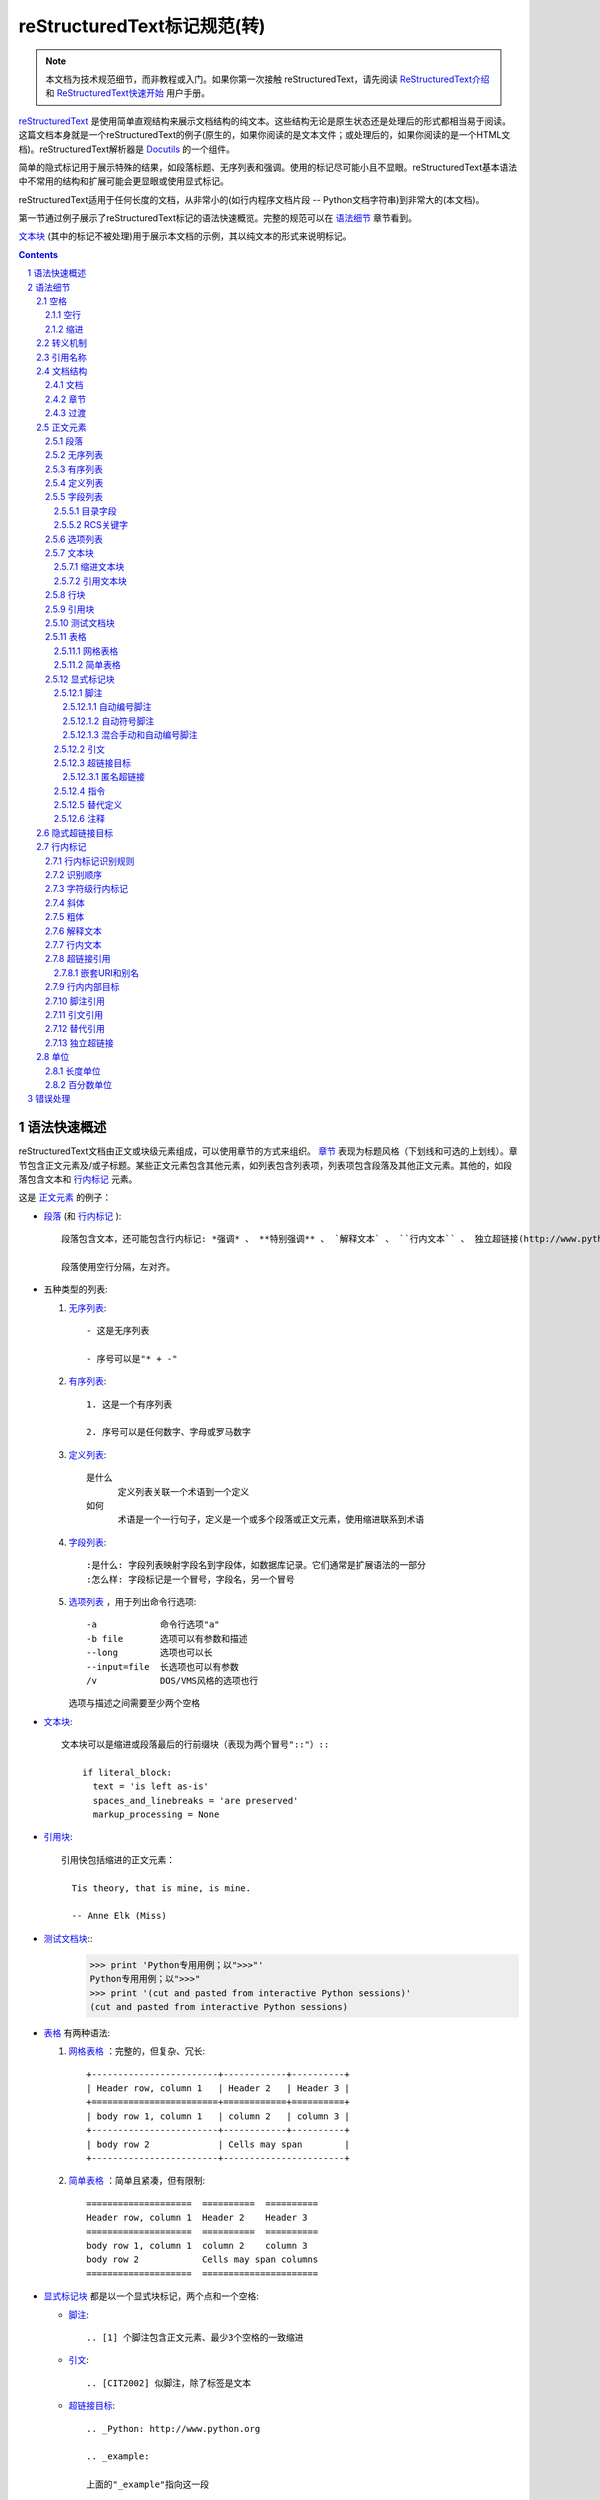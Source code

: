 .. -*- coding: utf-8 -*-

=======================================
reStructuredText标记规范(转)
=======================================


.. Note::

   本文档为技术规范细节，而非教程或入门。如果你第一次接触  reStructuredText，请先阅读 `ReStructuredText介绍 <../../user/rst/quickstart.html>`_ 和 `ReStructuredText快速开始 <../../user/rst/quickref.html>`_ 用户手册。

reStructuredText_ 是使用简单直观结构来展示文档结构的纯文本。这些结构无论是原生状态还是处理后的形式都相当易于阅读。这篇文档本身就是一个reStructuredText的例子(原生的，如果你阅读的是文本文件；或处理后的，如果你阅读的是一个HTML文档)。reStructuredText解析器是 Docutils_ 的一个组件。

简单的隐式标记用于展示特殊的结果，如段落标题、无序列表和强调。使用的标记尽可能小且不显眼。reStructuredText基本语法中不常用的结构和扩展可能会更显眼或使用显式标记。

reStructuredText适用于任何长度的文档，从非常小的(如行内程序文档片段 -- Python文档字符串)到非常大的(本文档)。

第一节通过例子展示了reStructuredText标记的语法快速概览。完整的规范可以在 `语法细节`_ 章节看到。

`文本块`_ (其中的标记不被处理)用于展示本文档的示例，其以纯文本的形式来说明标记。


.. contents::

.. section-numbering::

.. _rst-quick-syntax-overview:

-----------------------
 语法快速概述
-----------------------

reStructuredText文档由正文或块级元素组成，可以使用章节的方式来组织。 章节_ 表现为标题风格（下划线和可选的上划线）。章节包含正文元素及/或子标题。某些正文元素包含其他元素，如列表包含列表项，列表项包含段落及其他正文元素。其他的，如段落包含文本和 行内标记_ 元素。

这是 正文元素_ 的例子：

- 段落_ (和 行内标记_ )::

      段落包含文本，还可能包含行内标记: *强调* 、 **特别强调** 、 `解释文本` 、 ``行内文本`` 、 独立超链接(http://www.python.org)、扩展超链接(Python_)、内部交叉引用(example_)、脚注引用([1]_)、引文引用([CIT2002]_)、替代引用(|example|)和 _`行内内部目标`.

      段落使用空行分隔，左对齐。

- 五种类型的列表:

  1. 无序列表_::

         - 这是无序列表

         - 序号可以是"* + -"

  2. 有序列表_::

         1. 这是一个有序列表

         2. 序号可以是任何数字、字母或罗马数字


  3. 定义列表_::

         是什么
               定义列表关联一个术语到一个定义
         如何
               术语是一个一行句子，定义是一个或多个段落或正文元素，使用缩进联系到术语

  4. 字段列表_::

         :是什么: 字段列表映射字段名到字段体，如数据库记录。它们通常是扩展语法的一部分
         :怎么样: 字段标记是一个冒号，字段名，另一个冒号

  5. 选项列表_ ，用于列出命令行选项::

         -a            命令行选项"a"
         -b file       选项可以有参数和描述
         --long        选项也可以长
         --input=file  长选项也可以有参数
         /v            DOS/VMS风格的选项也行

     选项与描述之间需要至少两个空格

- 文本块_::

    文本块可以是缩进或段落最后的行前缀块（表现为两个冒号"::"）::

        if literal_block:
          text = 'is left as-is'
          spaces_and_linebreaks = 'are preserved'
          markup_processing = None

- 引用块_::

    引用快包括缩进的正文元素：

      Tis theory, that is mine, is mine.

      -- Anne Elk (Miss)

- 测试文档块_::
    >>> print 'Python专用用例；以">>>"'
    Python专用用例；以">>>"
    >>> print '(cut and pasted from interactive Python sessions)'
    (cut and pasted from interactive Python sessions)

- 表格_ 有两种语法:

  1. 网格表格_ ：完整的，但复杂、冗长::

         +------------------------+------------+----------+
         | Header row, column 1   | Header 2   | Header 3 |
         +========================+============+==========+
         | body row 1, column 1   | column 2   | column 3 |
         +------------------------+------------+----------+
         | body row 2             | Cells may span        |
         +------------------------+-----------------------+

  2. 简单表格_ ：简单且紧凑，但有限制::

         ====================  ==========  ==========
         Header row, column 1  Header 2    Header 3
         ====================  ==========  ==========
         body row 1, column 1  column 2    column 3
         body row 2            Cells may span columns
         ====================  ======================

- 显式标记块_ 都是以一个显式块标记，两个点和一个空格:

  - 脚注_::

        .. [1] 个脚注包含正文元素、最少3个空格的一致缩进

  - 引文_::

        .. [CIT2002] 似脚注，除了标签是文本

  - 超链接目标_::

        .. _Python: http://www.python.org

        .. _example:

        上面的"_example"指向这一段

  - 指令_::

        .. image:: mylogo.png

  - 替代定义_::

        .. |symbol here| image:: symbol.png

  - 注释_::

        .. 注释以两个点和一个空格开始。可以接除了脚注/引文、超谅解、指令或替代定义之外的任何东西。

.. _rst-syntax-details:

----------------
 语法细节
----------------

下面的描述列出了"文档树元素"(文档树元素名称、XML DTD通用标识符)所对应的语法结构。想查看元素层次结构的细节，请阅读 `Docutils文档树 <The
Docutils Document Tree_>`_ 和 `Docutils通用DTD <Docutils Generic DTD_>`_ XML文档类型定义。

.. _rst-whitespace:

空格
==========

议使用空格进行 缩进_ ，但tab也可以使用。tab会转换为空格。tab会停在每个第八列。

其他空白字符（form feeds [chr(12)] and vertical tabs [chr(11)]）会在处理前转为单个空格。

.. _rst-blank-lines:

空行
-----------

空行用于分隔段落和其他元素。除了在文本块（所有的空格被保留）中之外，多个连续的空行相当于一个空行。当标记使元素分离不明确时，空行会被忽略。文档的第一行会被当做其之前有一个空行，文档的最后一行会被当做其之后有一个空行。

.. _indentation:

缩进
-----------

缩进是用来表示引用块、定义（在定义列表项中）和本地嵌套内容的唯一重要标示:

- 列表项内容（列表项多行内容和一个列表项中多个正文元素包括嵌套列表）
- 文本块的内容
- 显式标记块的内容

任何文本的缩进少于当前级别，会结束当前级别的缩进

因为所有的缩进都是重要的标志，因此缩进的级别应当一致。例如，缩进是引用块的唯一标记：

这是一个顶级段落。

  该段落属于一级引用块。

  一级引用块的第二段。

一个引用块内的多级缩进会导致复杂的结构：

这是一个顶级段落。

  该段落属于一级引用块。

    该段落属于二级引用块

另一个顶级段落

    这一段属于二级引用块。

  这一段属于一级引用块。上面的二级引用块在这个一级引用块里面。

当一个段落或其他结构有不止一行文本，行应该左对齐::

    这是一个段落。段落各行
    左对齐。

        这个段落有问题。行
    没有左对齐。除了潜在的误解，还会
      由解析器生成警告和/或错误信息。

几种结构以同一个标记开始，结构体必须以缩进与标记联系。对于使用简单标记的结构(无序列表_ 、有序列表_ 、脚注_ 、引文_ 、超链接目标_ 、指令_ 和 注释_ )，正文的缩进级别由文本第一行的位置决定，与标记在同一位置。举例，无序列表体必须必子弹字符缩进至少2列::

    - 这是无序列表项目的段落的第一行。
      所有行必须与这一行对齐。 [1]_

          这个缩进段落解释为一个引用块

    因为其没有充分缩进，
    这个段落不属于列表项。

    .. [1] 这里是脚注。第二行与
       注标签对齐。".."标记
       用于决定缩进。

对于使用复杂标记( 字段列表_ 、 选项列表_ )的结构，标记可能包含任意文本，标记后的第一行的缩进决定了正文的左边。举例，字段列表可能有非常长的标记（包含字段名）::

    :Hello: 这个字段有一个很短的名字，因此
            对齐到第一行就行了。

    :Number-of-African-swallows-required-to-carry-a-coconut: 这个
        很难将字段体对齐到第一行左边。甚至可能与标记不在同一行开
        始字段体。

.. _rst-escaping-mechanism:

转义机制
==================

7位ASCII普遍适用，是有限的。不管用什么字符作标记，它们都会在文本中具有多重意义。因此，标记字符在文本中有时会出现，而不被认为是标记。任何严谨的标记系统都需要一个转义机制来重写标记字符的默认含义。我们使用与其他常用领域相同的转义字符，反斜杠。

反斜杠可以将任何非空白字符转义为字符。转义的字符表示字符本身，并阻止其在标记中扮演任何角色。反斜杠会在输出时去除。反斜杠文本用两个反斜杠表示(第一个反斜杠转义第二个，阻止其变被解释为转义角色)。

反斜杠转义空白字符会被从本文档中删除。在字符级 行内标记_ 中是允许的。

在两种上下文中反斜杠没有特殊含义：文本块和行内文本。在这些上下文中，单个的反斜杠表示反斜杠文本，无须重复。

注意：reSturcturedText规范和解析器不处理文本输入的表示或提取的问题（文本以如何和以何种形式到达解析器）。反斜杠与其他字符可能在特定的上下文中作为转义字符，其必须被合适的处理。例如，Python在字符串中使用反斜杠来转义特定字符，而不是其他的。在Python文档字符串中出现反斜杠最简单的处理方法就是使用原生文档字符串::

    r"""This is a raw docstring.  Backslashes (\) are not touched."""

.. _rst-reference-names:

引用名称
===============

简单引用名称是由字母和内部连字符、下划线、点、冒号和加号组成的单个单词，不能有空白或其他字符。脚注标签（脚注_ 和 脚注引用_ ）、引文标签（引文_ 和 引文引用_ ）、解释文本_ 角色以及某些 超链接引用_ 使用简单引用名称语法。

引用名称使用标点符号或短语（2个或更多空格分隔的单词），被称为“短语引用”。短语引用由在反引号封闭的短语表示，并将反引号文本作为引用名称::

    想要学习 `我最喜欢的编程语言`_ ?

    .. _我最喜欢的编程语言: http://www.python.org

简单引用名称也可以可选的使用反引号。

引用名称是空白中立的且不区分大小写。在内部解析引用名称时：

- 空白会被归一(一个或多个空格、横向或纵向的tabs、新行、换行会被解释为一个空格)

- 大小写会被归一（所有字母被转为小写）

举例，如下 超链接引用_ 是等价的::

    - `A HYPERLINK`_
    - `a    hyperlink`_
    - `A
      Hyperlink`_

`超链接 <超链接目标_>`_ 、脚注_ 和 引文_ 对于引用名称共享相同的命名空间。引文的标签（简单引用名称）和手动编号脚注（数字）会进入相同的数据库作为其他超链接名称。这意味着一个可以被脚注引用(``[1]_``)指向的脚注（定义为".. [1]"）也可以被纯超链接引用 (1_)指向。当然，每个类型的引用（超链接、脚注、引文）可能会以不同的方式处理和渲染。应该注意避免引用名称混淆。

.. _rst-document-structure:

文档结构
==================

.. _rst-document:

文档
--------

文档树元素：文档

解析过的reStructuredText文档的顶级元素是"文档"元素。在初始化解析之后，文档元素是一个文档片段的简单容器，包含 正文元素_ 、 过渡_ 和 章节_ ，但不包括文档标题或其他目录元素。调用解析器的代码可以选择运行一个或多个可选的post-parse transforms_ ，将文档片段重新组织为一个带有标题和其他可能的元数据的完整文档（作者、日期等等。详见 目录字段_ ）。

具体来说，没有办法在reStructuredText中显式的表示文档的标题和子标题。作为替代，一个长的顶级章节标题(见下面的 章节_ )可以作为文档标题。类似的，紧跟在"文档标题"之后的长的二级章节标题，可以作为文档的子标题。其他所有章节会提升一到两级。详见：`文档标题转换 <DocTitle transform_>`_ 。

.. _rst-sections:

章节
--------

文档树元素：章节、标题

章节通过其标题识别，在标题文本下使用下划线进行标记或下划线和匹配的上划线。下划线/上划线是单个重复的标点字符，从左边第一列开始最少到与文档标题右边对齐。具体来说，一个下划线/上划线字符可以是任何非字母打印7位ASCII字符 [#]_ 。当使用上划线时，上划线的长度与使用的字符必须与下划线相同。可以有任意数字级别的章节标题，但某些输出格式可能有限制（HTML只有6级标题）。

.. [#] 下面是有效的章节标题装饰字符::

       ! " # $ % & ' ( ) * + , - . / : ; < = > ? @ [ \ ] ^ _ ` { | } ~

   有一些字符比其他字符更适用，建议使用它们::

       = - ` : . ' " ~ ^ _ * + #

相比强加一个固定数字和顺序的章节标题装饰风格，其执行的顺序是碰到每个标题的先后顺序。碰到的第一种类型是最外层标题（如HTML H1），第二种类型则成为子标题，第三种将成为子子标题，以此类推。

下面是章节标题样式的例子::

    ========
    章节标题
    ========

    --------
    章节标题
    --------

    章节标题
    ========

    章节标题
    --------

    章节标题
    ````````

    章节标题
    ''''''''

    章节标题
    ........

    章节标题
    ~~~~~~~~

    章节标题
    ********

    章节标题
    ++++++++

    章节标题
    ^^^^^^^^

当一个标题同时有上下划线，标题文本可以插入，类似上述前两个例子。这只是为了美观而非必要的。只有下划线的标题文本 *不* 可以插入。

标题后的空行是可选的。到下一个标题的所有文本块或更高级别会包含在章节中（或子章节，等等）。

所有章节标题样式不需要使用，也不需要使用任何特定的段落标题样式。然而，一个文档使用的章节标题必须是一致的：一旦建立了标题样式的层次结构，章节必须使用该层次结构。

每个章节标题会自动生成指向章节的超链接。超链接的文本（即引用名称）与章节标题一致。详见 隐式超链接目标_ 。

章节可以包含 正文元素_ 、 过渡_ 和嵌套的章节。

.. _rst-transitions:

过渡
-----------

文档元素：过渡

    取代小标题，段落之间的额外空间或类型装饰符可用来标记文本分隔或主
    题或重点的改变。

    (The Chicago Manual of Style, 14th edition, section 1.80)

过渡常见于小说，作为一个跨越一行或多行的间隙，有或没有类似于一行星号的类型装饰符。过渡分隔其他正文元素。过渡不应开始或结束一个章节或文档，两个过渡也不应该直接相邻。

过渡标记的语法是一排至少4个重复的标点符号。该语法与章节标题下划线一样。过渡标记前后需要空行::

    段落

    ----------

    段落

不像章节标题下划线，章节标题不需要体系结构。建议使用同一种风格。

处理系统可以以任何其希望的方式在输出中渲染过渡。如，HTML中的<hr>输出是一种明显的选择。

.. _rst-body-elements:

正文元素
=============

.. _rst-paragraphs:

段落
----------

文档树元素：段落

段落包含没有任何标记指向其他正文元素的左对齐文本块。使用空行分隔段落及其他正文元素。段落可以包含 行内标记_ 。

语法图::

    +------------------------------+
    | 段落                         |
    |                              |
    +------------------------------+

    +------------------------------+
    | 段落                         |
    |                              |
    +------------------------------+

.. _rst-bullet-lists:

无序列表
------------

文档树元素：无序列表、列表项

以一个 "*", "+", "-"开头，后面根一个空格的文本块是一个无序列表项。列表项正文必须与bullet缩进左对齐。文本紧接在bullet分隔符之后。例如::

    - 这是第一个无序列表项。上面的空行是必须的。两个列表项
      之间的空行（如这一段下面的）是可选的。

    - 这是列表第二项的第一个段落

      这是列表第二项的第二个段落。
      这一段上面的空行是必须的。段落的左边与上一个段落对其
      所有的缩进与无序符号对齐。

      - 这是一个子列表。无序符号与上一行的左边对其。
        子列表是一个新的列表，因此要求上下都有空行。

    - 这是主列表的第三项

    这个段落不是列表的一部分。

下面是一些 **错误** 的无序列表格式的例子::

    - 第一行没问题
    列表项与段落之间需要空行(警告)

    - 下面一行看似一个新的子列表，但实际上不是:
      - 这是一个连续的段落而非子列表（因为没有空行）
        这一行缩进也不对。
      - 可能会生成警告。

语法图::

    +------+-----------------------+
    | "- " | list item             |
    +------| (body elements)+      |
           +-----------------------+

.. _rst-enumerated-lists:

有序列表
----------------

文档树元素：有序列表、列表项

有序列表与无序列表类似，但是用序号而非圆点。序号包含有序成员和格式，之后跟着空格。以下有序序列可以识别:

- 任意数字：1 2 3 ... (无上限)
- 大写字母：A B C ... Z
- 小写字母：a b c ... z
- 大写罗马数字：I II III IV ... MMMMCMXCIX(4999)
- 小写罗马数字：i ii iii iv ... mmmmcmxcix(4999)

另外，自动编号符"#"可以用于自动编号列表。自动编号列表可以以显示的编号开始设置序列。完整的自动有序列表使用以1开始的任意数字(自动有序列表为
Docutils 0.3.8新增)

以下格式可以识别：

- 以点为后缀："1." "A." "a."  "I." "i."
- 以括号包围："(1)" "(A)" "(a)" "(I)" "(i)"
- 以右括号为后缀："1)" "A)" "a)" "I)" "i)"

解析一个有序列表时碰到下列情况，会开始一个新列表：

- 碰到与当前列表序号的类型和格式不一致的序号（如，"1."和"a."分属两个列表）

- 序号不在序列内有序（如，"1"、"3"产生连个独立的列表）

建议使用1 ("1", "A", "a", "I", or "i")作为第一个列表项的序号。当然以其他的数字开始也会被识别，但输出格式可能不支持。任何不以传统的1开始的列表都会生成一个一级[info]系统信息。

使用罗马数字的列表必须以"I/i"或一个多字符值如"II"或"XV"开始。任何其他单字符罗马数字（"V", "X", "L", "C", "D", "M"）会被解释为一个字母而非罗马数字。
同样，使用字母开始的列表不能使用"I/i"，因为其会被识别为罗马数字1。

有序列表项的第二行会被验证。这会阻止原始段落被解释为列表项。例如，下面的文本会被解释为原始的段落::

    A. Einstein was a really
    smart dude.

但段落仅包含一行必然含糊不清。这段文本被解析为一个有序列表::

    A. Einstein was a really smart dude.

如果一个单行段落以序号("A.", "1.", "(b)", "I)", 等等)开始，第一个字符需要转义，以便其被解析为一个段落::

    \A. Einstein was a really smart dude.

嵌套的有序列表的例子::

    1. Item 1 initial text.

       a) Item 1a.
       b) Item 1b.

    2. a) Item 2a.
       b) Item 2b.

语法图::

    +-------+----------------------+
    | "1. " | list item            |
    +-------| (body elements)+     |
            +----------------------+

.. _rst-definition-lists:

定义列表
----------------

文档树元素：定义列表、定义列表项、术语、分类器、定义

每个定义列表项包含一个术语、可选的分类器和一个定义i。术语是一个简单的一行单词或句子。可选的分类器与术语在同一行，跟在它后面。每个分类器跟在一个行内":"(空格冒号空格)之后。定义是一个块通，过缩进与术语联系，可以包含多个段落和其他正文元素。术语与定义块之间不允许有空格（这区分了定义列表与 引用块_ ）。定义列表第一行之前和最后一行之后需要空行，中间的列表项是否空行是可选的。例如::

    术语 1
        定义 1.

    术语 2
        定义 2, 段落 1.

        定义 2, 段落 2.

    术语 3 : 分类器
        定义 3.

    术语 4 : 分类器 1 : 分类器 2
        定义 4.

行内标记在术语行被解析，在分类器分隔符(":")被识别之前。分隔符仅在出现在任何行内标记之外时被识别。

定义列表可用于多种用途，包括:

- 作为一个字典或术语表。术语是单词本身，分类细可用于根据用途分类术语（动词、名词等等），定义跟在后面。
- 用于描述程序变量。术语是变量名，分类器用于区分变量类型（字符串、整形等等），定义描述变量在程序中的用法。定义列表的该用途支持分类器语法 Grouch ，一种描述和执行Python对象约束的系统。

语法图::

    +----------------------------+
    | term [ " : " classifier ]* |
    +--+-------------------------+--+
       | definition                 |
       | (body elements)+           |
       +----------------------------+

.. _rst-field-lists:

字段列表
-----------

文档树元素: 字段列表、字段、字段名、字段正文

字段列表作为扩展语法的一部分被使用，如 指令_ 的选项或等待进一步处理的类数据库记录。它们也被用于两列类列表结构类似于数据库记录（标签和数据对）。reStructuredText应用可以在特定上下文中识别字段名和变形字段或字段正文。例如，阅读下面的 `目录字段`_ 或 指令_ 中的 "`图片 <image_>`_"和"`元 <meta>`_" 指令 .

字段列表会映射字段名到字段正文，仿照 RFC822_ 头。一个字段名可以包含任何字符，但字段名中的冒号(":")必须使用反斜杠转义。行内标记被解析为字段名。在进一步处理或传输时，字段名大小写敏感。字段名. 字段名与一个单独的冒号前后缀一起构成字段标记。字段表及之后跟空格和字段正文。字段正文可以包含多个正文元素，缩进到字段标记处。字段名标记之后的第一行决定字段正文的缩进。如::

    :Date: 2001-08-16
    :Version: 1
    :Authors: - Me
              - Myself
              - I
    :Indentation: 因为字段标记可能很长，字段正文的第二行
       及随后的行不必与第一行对齐，但必须缩进到字段名标记
       处，且它们应当互相对齐。
    :Parameter i: integer

一个多单词字段名中的单个词的解释是应用程序。该应用程序可以为该字段名指定一个语法。例如，第二个单词及其后面的单词可以被视为“参数”，引用短语可以被视为一个单一的参数，并可能会增加直接支持“键=值”的语法。

除了潜在的可能导致误解的标准 RFC822_ 标题不能用于这种构造是因为它们模糊不清。以一个单词后面跟一个冒号开始一行是一种通用的书写文本。然而，在定义良好的上下文如当一个字段列表总是在文档的开头（PEPS和电子邮件）时，标准RFC822头可以使用。

语法图(简化)::

    +--------------------+----------------------+
    | ":" field name ":" | field body           |
    +-------+------------+                      |
            | (body elements)+                  |
            +-----------------------------------+

.. _rst-bibliographic-fields:

目录字段
````````````````````

文档树元素: 文档信息、作者、多个作者、组织、 联系方式、版本、状态、日期、版权、字段、主题

当一个字段列表是文档的第一个非注释元素时(只在文档标题之后，如果有)，它可以从字段转换为文档目录数据。这个目录数据对应一本书的封面，如标题页和版权页。

特定的注册过的字段名(见下表)会被识别并转换为对应的文档树元素，大部分会变为"docinfo"元素的子元素。对于这些字段，没有顺序要求，但它们会被重新组织以适应文档的结构。 除非另有说明，每一个目录元素的字段正文只能包含一个段落。字段正文会被 RCS关键字_ 检查和清理。任何不能识别的字段会被作为通用字段保留在docinfo元素中。  

注册过的目录字段名和它们对应的文档树元素如下:

- 字段名 "Author": 作者元素
- "Authors": 作者.
- "Organization": 组织.
- "Contact": 联系方式.
- "Address": 地址.
- "Version": 版本.
- "Status": 状态.
- "Date": 日期.
- "Copyright": 版权.
- "Dedication": 主题.
- "Abstract": 主题.

"Authors"字段可以包含: 一个包含作者列表（冒号或逗号分隔）的段落；或一个无序列表，其每个元素包含一个单独的段落每作者。首先检查";"，因此"Doe, Jane; Doe, John"是可以的。如果单个饼子包含逗号，使用分号结束它: ":Authors: Doe, Jane;"。

"Address"字段用于多行邮件地址。新行和空格会被保留。

"Dedication"和"Abstract"字段可以包含任意正文元素。每种一个。它们会称为紧跟在docinfo元素之后的使用"Dedication"或"Abstract"标题（或语言相等）的主题元素。

这个字段名到元素的映射可以替换为其他语言。详见 `文档信息转换 <DocInfo transform_>`_ 实现文档。

未注册/通用字段可以包含一个或多个段落或任意正文元素。

.. _rst-rcs-keywords:

RCS关键字
````````````

被解析器识别的 目录字段_ 通常会检查并清理 RCS [#]_ 关键字 [#]_ 。RCS关键字会作为"$keyword$"进入源文件，一旦存储为 RCS 或
CVS [#]_ ，它们会扩展为"$keyword: expansion text $"。例如，一个"Status"字段会被转换为一个"status"元素::

    :Status: $keyword: expansion text $

.. [#] 修订控制系统（Revision Control System）。
.. [#] RCS关键字处理可以关闭（未实现）。
.. [#] 并发版本系统（Concurrent Versions System）。CVS使用与RCS相同的关键字。

处理后，"status"元素的文本会变为简单的"扩展文本"。美元分隔符和开头的RCS关键字名会被去除。

RCS关键字仅处理目录上下文（文档标题，如果有，之后的文档中第一个非注释结构）中的字段列表。

.. _rst-option-lists:

选项列表
------------

文档树元素: 选项列表、选项列表项、选项组、选项、选项字符串、选项参数、描述

选项列表是一个包含命令行参数和描述的两列列表，用于记录程序的选项。例如::

    -a         输出全部
    -b         都输出(该描述有点
               长)
    -c arg     只输出参数
    --long     整天输出

    -p         这个选项的描述有两段
               这是第一段

               这是第二段。选项间的空行可能被
               忽略（像上面一样）或左对齐（像这里一样）

    --very-long-option  一个VMS风格的选项。注意调整
                        必须的两个空格

    --an-even-longer-option
               表述也可以从另一行开始

    -2, --two  这个选项有两个变量

    -f FILE, --file=FILE  这两个选项是同义词；
                          都有参数。

    /V         一个VMS/DOS风格的选项

reStructuredText能够识别几种类型的选项:

- POSIX短选项，由连字符和选项字符组成
- POSIX长选项，由两个连字符和一个选项单词组成；某些系统
  使用一个连字符。
- 老式GNU风格"plus"选项，由一个plus和选项字符组成("plus"
  选项已经被废弃了，不鼓励使用它们)。
- DOS/VMS选项，由一个斜杠和一个选项字符或单词组成。

请注意：DOS或Windows软件可能使用POSIX风格和DOS/VMS风格的选项。
这些和其他变体有时可能会混合使用。选择上面的名字只是为了方便。

POSIX长/短选项的语法基于Python的 getopt.py_ 模块所提供的语法，
其实现一个类似于 `GNU libc getopt_long()`_ 函数但有某些约束的
选项解析器。有许多不同的选项系统，reStructuredText并非全部都
支持。

尽管POSIX长选项和DOS/VMS选项单词可能允许在使用命令行时被操作
系统或应用程序截取，但reStructuredText并不展示或支持这种方式。
应提供完整的选项单词。

选项可以跟在一个参数占位符之后，其角色和语法应该被解释为描述
文本。使用空格或等号作为选项与选项参数占位符之间的分隔符；短
选项(只有"-"或"+"前缀)可能会省略分隔符。选项参数有两种形式:

- 字母(``[a-zA-Z]``)开头，其后紧跟字母、数字、下划线和连字符
  (``[a-zA-Z0-9_-]``)。
- 以尖括号(``<``)开始，以反尖括号(``>``)结束；中间可以是除此
  之外的任何字符。

多选项"同义词"可以列出并共享同一个描述。以逗号空格分隔。

选项和描述之间至少需要两个空格描述可以包含多个正文元素。选项
标记分隔符后的第一行缩进为描述。与其他类型的列表类似，第一个
列表项之后和最后一个列表项之后需要一个空行，中间的空行可选。

语法图(简化)::

    +----------------------------+-------------+
    | option [" " argument] "  " | description |
    +-------+--------------------+             |
            | (body elements)+                 |
            +----------------------------------+

.. _rst-literal-blocks:

文本块
--------------

文档树元素: 文本块

一个包含两个冒号("::")的段落表示接下来的文本由文本块组成。文本块
必须缩进或引用（看下面）。文本块内的任何标记都不会被处理。它会被
留下，通常适用等快字体渲染::

    这是一个典型的段落，后面跟着一个缩进的文本块。

    ::

        for a in [5,4,3,2,1]:   # this is program code, shown as-is
            print a
        print "it's..."
        # a literal block continues until the indentation ends

    这段文本恢复了缩进，其在文本块之外，因此会被当做普通的段落。

只包含"::"的段落会在输出时完全移除；不会保留空段落。

为了方便，段落结尾处的"::"可以被识别。
如果后面紧跟空格，输出时两个冒号都会被移除。当文本之后紧跟"::"，
其中 *一个* 冒号违背保留(如，"::"会变为":")。

换句话说，这些全部是等价的(请注意段落之后的冒号):

1. 扩展形式::

      段落:

      ::

          文本块

2. 部分最小化形式::

      段落: ::

          文本块

3. 完全最小化形式::

      段落::

          文本块

所有的空白(包括折行，但不包括对于缩进文本块最低限度的缩进)会被保留。
前后各需要一个空行，但这些空行不被认为是文本块的一部分。

.. _rst-indented-literal-blocks:

缩进文本块
``````````

缩进文本块通过缩进关联到包围的文本(每行以空白开头)。缩进文本块的每
一行的最低限度的缩进会被移除。该文本块不需要是连续的，缩进文本的章
节之间允许空行。该文本块以缩进的结束而结束。

语法图::

    +------------------------------+
    | paragraph                    |
    | (ends with "::")             |
    +------------------------------+
       +---------------------------+
       | indented literal block    |
       +---------------------------+

.. _rst-quoted-literal-blocks:

引用文本块
`````````````````````

引用文本块是非缩进的连续文本块，其每一行以相同的非字母可打印7位ASCII
字符 [#]_ 开始。引用文本快由空行结束。引用文本快会在处理过的文档中保
存。

.. [#] 以下是所有有效缩进字符::

       ! " # $ % & ' ( ) * + , - . / : ; < = > ? @ [ \ ] ^ _ ` { | } ~

   注意：这与有效的 章节_ 标题装饰相同。

语法图::

    +------------------------------+
    | paragraph                    |
    | (ends with "::")             |
    +------------------------------+
    +------------------------------+
    | ">" per-line-quoted          |
    | ">" contiguous literal block |
    +------------------------------+

.. _rst-line-blocks:

行块
-----------

文档树元素: 行块、行(Docutils 0.3.5新增)

行块对于地址块很有用。诗(诗歌、歌词)和无装饰列表等行结构有重要
意义。行块是一组由竖线("|")前缀开头的行。每个竖线前缀表示一个新
行，因此折行会被保留。初始缩进对于嵌套结构也很重要。支持行内标
记。连续行辈包装为一个长的行，他们以一个空格代替竖线开始，左边
必须对其，但不需要与上面的文字的左边对其。行块以空行结束。

这个例子展示了连续行::

    | Lend us a couple of bob till Thursday.
    | I'm absolutely skint.
    | But I'm expecting a postal order and I can pay you back
      as soon as it comes.
    | Love, Ewan.

这个例子展示了嵌套的行块，通过初始缩进表示新行::

    Take it away, Eric the Orchestra Leader!

        | A one, two, a one two three four
        |
        | Half a bee, philosophically,
        |     must, *ipso facto*, half not be.
        | But half the bee has got to be,
        |     *vis a vis* its entity.  D'you see?
        |
        | But can a bee be said to be
        |     or not to be an entire bee,
        |         when half the bee is not a bee,
        |             due to some ancient injury?
        |
        | Singing...

语法图::

    +------+-----------------------+
    | "| " | line                  |
    +------| continuation line     |
           +-----------------------+

.. _rst-block-quotes:

引用块
------------

文档树元素: 引用块、属性

一个以缩进与前面的文本关联的文本块，前面没有标记表示其为文被快或其他内容的，是引用块。里面的所有标记会被连续处理（对于正文元素和行内标记)::

    这是一个原始段落，介绍引用快。

        "It is my business to know things.  That is my trade."

        -- Sherlock Holmes

引用块可能以一个属性结束: 以"--"或"---"开始的文本块。如果属性包含多行，第二行及随后的行必须对其。

如果以属性结束，可能连续出现多个引用快。

    非缩进段落

        引用块 1.

        -- 属性 1

        引用块 2.

`空注释`_ 用于显式的结束前面可能会被当做一个引用块的结构::

    * 列表项

    ..

        引用块 3.

空注释也可以用来分隔引用快::

        引用块 4.

    ..

        引用块 5.

前后均需要空行，但空行不是引用块的一部分。

语法图::

    +------------------------------+
    | (current level of            |
    | indentation)                 |
    +------------------------------+
       +---------------------------+
       | block quote               |
       | (body elements)+          |
       |                           |
       | -- attribution text       |
       |    (optional)             |
       +---------------------------+

.. _rst-doctest-blocks:

测试文档块
--------------

文档树元素: 测试文档块

测试文档块是交互式Python会话剪切粘贴到文档字符串。它们是通过例子来做
使用说明，并通过Python标准库中的 `测试文档模块 <doctest module_>`_ 一个优雅且强大的测试环境。

测试文档块是以Python交互式解释器的主要提示符 ``">>> "`` 开头的文本块，
并以空行结束。测试为本快会被当做文本块的特殊例子，不需要使用文本块
语法。如果都提供了，文本块语法优先于测试文本块语法::

    这是一个原始段落。

    >>> print '这是一个测试文本块'
    这是一个测试文本块

    以下是一个文本块::

        >>> 这里不会被识别为测试文本块。但它仍 *会* 被测试文档模块
        识别。

测试文档块不需要缩进。

.. _rst-tables:

表格
------

文档树元素: 表格、表格组、行、表头、表正文、行、入口

ReStructuredText提供两种语法来处理表格单元: 网格表格_ 和 简单表格_ 。

类似于其他正文元素，表格前后都需要空行。表格应当与前面的文本块左对齐。
如果缩进，表格会被当做引用块的一部分。

一旦隔离，每个表格单元会被当做一个小型文档；顶部和底部的单元格分界线
作为分隔空行。每个单元格包含0个或多个正文元素。单元格的内容可以包含左
和/或右边距，其会在处理时删除。

.. _rst-grid-tables:

网格表格
```````````

网格表格通过类网格"ASCII art"提供一个完整的表格表示。网格表格允许任意
单元格内容（正文元素），及跨行和列。但网格表格难以生成，特别是对于简单
数据集合来说。 `Emacs表格模式 <Emacs table mode_>`_ 是一个Emacs中允许简单编辑网格表格的
工具。查看 简单表格_ 以获取一个简单（但有限制）的表示。

网格表格通过字符"-"、"="、"|"和"+"被描述为一个视觉网格。连字符("-")被
用于行行(行分隔符)。等号("=")可以用作分隔可选的标题行与表格正文(不被 `Emacs表格模式 <Emacs table mode_>`_ 支持)。竖线 ("|")用于竖行(列分隔符)。加号用于横行与竖行的交叉。例如

::

    +------------------------+------------+----------+----------+
    | Header row, column 1   | Header 2   | Header 3 | Header 4 |
    | (header rows optional) |            |          |          |
    +========================+============+==========+==========+
    | body row 1, column 1   | column 2   | column 3 | column 4 |
    +------------------------+------------+----------+----------+
    | body row 2             | Cells may span columns.          |
    +------------------------+------------+---------------------+
    | body row 3             | Cells may  | - Table cells       |
    +------------------------+ span rows. | - contain           |
    | body row 4             |            | - body elements.    |
    +------------------------+------------+---------------------+

必须小心避免不需要的一起活动。例如，下面的表格第2行包含一个横跨三列的
单元格，从第二列到第四列

::

    +--------------+----------+-----------+-----------+
    | row 1, col 1 | column 2 | column 3  | column 4  |
    +--------------+----------+-----------+-----------+
    | row 2        |                                  |
    +--------------+----------+-----------+-----------+
    | row 3        |          |           |           |
    +--------------+----------+-----------+-----------+

如果在单元格文本中使用了竖线，它会起到非缩进效果（如果与列分界线对其）::

    +--------------+----------+-----------+-----------+
    | row 1, col 1 | column 2 | column 3  | column 4  |
    +--------------+----------+-----------+-----------+
    | row 2        | Use the command ``ls | more``.   |
    +--------------+----------+-----------+-----------+
    | row 3        |          |           |           |
    +--------------+----------+-----------+-----------+

有几种解决办法。所有都是只需要将连续的单元格分开。一个可行的办法
是变换文本，在前面添加额外的空格::

    +--------------+----------+-----------+-----------+
    | row 1, col 1 | column 2 | column 3  | column 4  |
    +--------------+----------+-----------+-----------+
    | row 2        |  Use the command ``ls | more``.  |
    +--------------+----------+-----------+-----------+
    | row 3        |          |           |           |
    +--------------+----------+-----------+-----------+

另一个可行的办法是在其中添加额外的行::

    +--------------+----------+-----------+-----------+
    | row 1, col 1 | column 2 | column 3  | column 4  |
    +--------------+----------+-----------+-----------+
    | row 2        | Use the command ``ls | more``.   |
    |              |                                  |
    +--------------+----------+-----------+-----------+
    | row 3        |          |           |           |
    +--------------+----------+-----------+-----------+

.. _rst-simple-tables:

简单表格
`````````````

简单表格为简单数据集合提供一个简洁、容易的输入但有限的行导向的
表格表示方式。单元格的内容是典型的单个段落，但任意的征文元素可
以表现在大部分单元格中。简单表格允许跨行的行（除了第一列之外的
所有行）和跨列，但不允许跨行。参见上面的 网格表格_ 以获取完整的
表格表现形式。

简单表格被描述为使用由等号"="组成的横向边框和连字符"-"组成。等号
("=")用于表格的顶部和底部边框，也用于分隔可选的标题行。连字符
("-")通过下划线合并列，用于在一个单行中展示列，可以可选的用于显式
和/或可视的分隔行。

一个简单表格以由等号组成的顶部边框和以空格（建议两个或以上）作为
每列的分界线开始。无论何种跨度，顶边 *必须* 完全描述整个表格列。
表格必须有至少两列（以便将其与章节标题区分开）。顶边之后可以是标
题行，且最后一个可选标题行以'='作为下划线及以空格作为列分界线。标
题行分隔符下不可以有空行；其会被解释为表格的底边。表格的底边分界线
由'='下划线组成，也以空格分隔列边界。例如，下面是一个正向表格，一个
三列表格，包含一个标题行和4个正文行::

    =====  =====  =======
      A      B    A and B
    =====  =====  =======
    False  False  False
    True   False  False
    False  True   False
    True   True   True
    =====  =====  =======

下划线'-'可以用于展示列跨度。列跨度下华夏必须完整(必须覆盖所有列)并与
已建立的列边界对其。包含列跨度下划线的文本行不能包含任何其他文本。一个
列跨度下划线仅对其紧邻的上一行起效。例如，下面是一个在标题中包含列跨度
的表格::

    =====  =====  ======
       Inputs     Output
    ------------  ------
      A      B    A or B
    =====  =====  ======
    False  False  False
    True   False  True
    False  True   True
    True   True   True
    =====  =====  ======

每一行文本必须在列边界处包含空格，处理被列跨度合并的单元格。每行文本
开启一个新行，除非第一列有一个空行。如果是那样，该行文本被解析为连续
行。因此，新行( *非* 连续行)的第一列单元格单元格 *必须* 包含某些文本；
空单元格会导致误解(但看看下面的tip)。同时，该机制限制第一列单元格为单
行文本。如果不能接受这些限制，请使用 网格表格_ 。

.. Tip::

   要在第一列没有文本需要处理输出的简单表格中开启一个新行，使用下列一种:

   * 一个空注释("..")，其会在输出时忽略掉(详见 注释_ )

   * 一个反斜杠转义("``\``")后面跟一个空格(见上面的 转义机制_ )

下划线'-'也可用于可视的分隔行，即使没有跨列。这对行里有许多行的长表格特
别有用。

简单表格内允许空行。它们的表现取决于上下文。行 *之间* 的空行会被忽略。
多行行 *中* 的空行能够分隔单元格中的段落或其他正文元素。

最右边的列是无限的；文本可以超出表格边界(表格边框表示)。但建议输入足够
长的边界来包含整个文本。

下面的例子展示了连续行(第二行包含2航文本，第三行包含四行文本)、一个空行分
隔段落（第三行第二列）、文本扩展到超出表格右边和第一列中没有文本需要处理
输出的新行（第四行）::

    =====  =====
    col 1  col 2
    =====  =====
    1      Second column of row 1.
    2      Second column of row 2.
           Second line of paragraph.
    3      - Second column of row 3.

           - Second item in bullet
             list (row 3, column 2).
    \      Row 4; column 1 will be empty.
    =====  =====

.. _rst-explicit-markup-blocks:

显式标记块
----------------------

显示标记快是一个文本块:

- 其第一行以".."之后紧跟空格(显式标记开始）开始
- 其第二行和接下来的行（如果有）以缩进与第一行关联
- 以非缩进行结束

显式标记块与无序列表项相似，使用".."作为无序符号。文本紧跟在显式标记
开始分隔符缩进的正文块。最常用缩进总是会被从第二行及其后的行的正文块
中删除。因此，如果第一个结构满足只有一行，且第一和第二个结构的缩进应
该不一样，第一个结构应该不与显式标记开始的地方同一行。

显式标记块和其他元素之间需要空行，但显式标记块之间的空行是可选。

显式标记语法用于脚注、引文、超链接、指令、替代定义和注释。

.. _rst-footnotes:

脚注
`````````

文档树元素: 脚注、标签

每个脚注由一个以(".. ")开头的显式标记、一个左方括号、一个
脚注标签、一个右方括号和一个空格组成。脚注标签可以是:

- 由一个或多个数字组成的完整的十进制数

- 一个单独的"#"(表示 自动编号脚注_ ),

- 一个"#"后紧跟一个简单的引用名称(一个 `自动编号标签 <autonumber label_>`_ )，

- 一个单独的"*"(表示 自动符号脚注_ )。

脚注内容（正文元素）必须包含缩进（至少3个空格）并且左对齐。脚注的第一个正文元素一般与脚注标签在同一行中。但如果第一个元素适合单独成行，且缩进与其他元素不同，那么第一个元素必须在脚注标签下一行开始，否则无法检测到缩进的区别。

脚注可以在文档的任何位置，而非仅在末尾。在哪里及怎样处理后输出取决于处理下系统。

这是一个手动编号脚注::

    .. [1] 这是正文元素

每个脚注自动生成一个指向自己的超链接目标。超链接目标名字的文本与脚注标签相同。自动编号脚注_ 生成一个数字标签及引用名。详见 隐式超链接目标_ 。

语法图::

    +-------+-------------------------+
    | ".. " | "[" label "]" footnote  |
    +-------+                         |
            | (body elements)+        |
            +-------------------------+

.. _rst-auto-numbered-footnotes:

自动编号脚注
.......................

一个数字符号("#")可以用作脚注标签的第一个字符以便自动编号脚注或脚注引用。

第一个需要自动编号的脚注的标签为"1"，第二个为"2"，依次类推(如果没有手动编号脚注出现；详见 混合手动和自动编号脚注_ 和 自动编号脚注_ )。一个标签为"1"的脚注会生成一个名为"1"的隐式超链接目标，就像该标签被显式的指定了。

.. _autonumber label: 

脚注在使用自动编号的同时还可一个显式的指定一个标签: ``[#label]``。这些标签称为自动编号标签。自动编号标签做两件事:

- 在脚注上，它生成一个超链接目标，其名字为自动编号标签（不包括"#"）

- 它允许一个自动编号脚注被多次引用，就像是一个超链接引用。例如::

      如果 [#note]_ 是第一个脚注引用，它会表示为"[1]"。我们可以将其作为[#note]_ 再次指向它并在次看到"[1]"。我们也可以将其作为note_ （一个原
      始内部超链接引用）再次指向它

      .. [#note] 这是标签为"note"的脚注。

编号由脚注的顺序决定，而非引用的顺序。对于没有自动编号标签
(``[#]_``)的脚注引用，脚注和脚注引用必须必须以相同的编号关
联，但无需使用lock-step替代。如::

    [#]_ 是指向脚注1的引用，[#]_ 是指向脚注2的引用

    .. [#] 这是脚注 1.
    .. [#] 这是脚注 2.
    .. [#] 这是脚注 3.

    [#]_ 这是指向脚注3的引用

如果脚注包含自动编号引用或多个引用在相近的位置生成，则必须
特别小心。脚注和引用会被按照其在文档中生成的顺序记录，这与
人们阅读的顺序不一定相同。

.. _rst-auto-symbol-footnotes:

自动符号脚注
.....................

一个星号("*")可以用于需要自动符号生成脚注标签。星号可以是标
签中的单个字符。例如::

    只是一个符号脚注引用: [*]_ 。

    .. [*] 这是脚注。

符号会被转变为标签指向对应的脚注和脚注引用。引用的数量必须
与脚注的数量相等。一个符号脚注不可以被多次引用。

标准Docutils系统使用如下符号和脚注标记 [#]_:

- 型号 ("*")
- dagger (HTML character entity "&dagger;", Unicode U+02020)
- double dagger ("&Dagger;"/U+02021)
- 章节标记 ("&sect;"/U+000A7)
- 段落标记 ("&para;"/U+000B6)
- 数字符号 ("#")
- 黑桃 ("&spades;"/U+02660)
- 红心 ("&hearts;"/U+02665)
- 方片 ("&diams;"/U+02666)
- 梅花 ("&clubs;"/U+02663)

.. [#] 这个列表受到了"Note Reference Marks"符号列表（The Chicago Manual of Style, 14th edition, section 12.51.）的影响。

如果需要多余10个符号，相同的符号会被重用、双用或三用，依此类推("**"等等)。

.. Note:: 当使用自动符号脚注时，选择输出的编码很重要。许多符号
   在特定的普通文本（如使用Latin-1编码的）中无法被编码。建议使
   用UTF-8作为输出编码。对于HTML和XML输出，可以使用
   "xmlcharref替代" 输出编码错误处理程序__.

__ ../../user/config.html#output-encoding-error-handler

.. _rst-mixed-manual-and-auto-numbered-footnotes:

混合手动和自动编号脚注
........................................

手动和自动脚注编号可能在同一个文档中使用，因此结果有时会不符合
预期。手动编号优先级较高。只有未使用的脚注编号会分配给自动编号
脚注。下面的例子可以展示这点::

    [2]_ will be "2" (manually numbered),
    [#]_ will be "3" (anonymous auto-numbered), and
    [#label]_ will be "1" (labeled auto-numbered).

    .. [2] 这个脚注是手动标签，因此数字被固定了。

    .. [#label] 这个自动编号标签会是"1"
       它是第一个自动编号脚注，且没有其他标签为"1"的脚注存在。
       脚注的顺序用于决定数字，而非脚注引用。

    .. [#] 这个脚注的标签为"3"。它是第二个自动编号脚注，但脚注
       标签"2"已经被占用了。

.. _rst-citations:

引文
`````````

引文被展示位非数字标签的脚注，如``[note]``或``[GVR2001]``。引文
标签是简单的 引用名称_ （大小写不敏感的单个单词，包含由连字符连
接的字母、下划线和点，不包括空格）。引文会被独立于脚注进行渲染，
如::

    这是一个引文引用: [CIT2002]_.

    .. [CIT2002] 这是引文。除标签文本外，它类似于脚注。

.. _rst-hyperlinks-targets:

超链接目标
`````````````````

文档树元素: target

也被称为 _`显式超链接目标` , 用于区分下面定义的 隐式超链接目标_ 。

超链接目标定义了文档内或文档外可以通过 超链接引用_ 链接
的一个位置。

超链接目标可以是命名的或匿名的。命名的超链接目标包含一个
以("..")开头的显式标记、一个下划线、引用名没有尾部下划
线）、一个冒号、一个空格和一个行块::

    .. _hyperlink-name: link-block

引用名称是自然空格的且大小写不敏感。详见 引用名称_ 。

匿名超链接目标包含一个以("..")开头的显式标记、两个个下
划线、一个冒号、一个空格和一个行块，没有引用名称::

    .. __: anonymous-hyperlink-target-link-block

匿名超链接有一个替代语法，包括两个下划线、一个空格和一个
行块::

    __ anonymous-hyperlink-target-link-block

详见 匿名超链接_ 。

有三种形式的超链接目标：内部、扩展和间接。

1. _`内部超链接目标` 有空行块。它们支持允许超链接连接的文档
内的结束位置。内部超链接目标指向后面跟着目标的元素。如::

       点击内部超链接会将我们带到下面的 target_ 处。

       .. _target:

       上面的超链接目标指向这一段。

   内部超链接目标可以是链式的。多个临近的内部超链接目标全
   部指向同一个元素::

       .. _target1:
       .. _target2:

       目标"target1"和"target2"是同义词；它们同时指向这一段。

   如果元素所"指向"的是一个扩展超链接目标(其行块中有一个URI。
   见#2)从扩展超链接目标传播到内部超链接目标，它们全都会"指向"
   同一个URI。没必要重复一个URI。例如，下面三个超链接目标指向
   同一个URI::

       .. _Python DOC-SIG mailing list archive:
       .. _archive:
       .. _Doc-SIG: http://mail.python.org/pipermail/doc-sig/

   内部超链接目标的行内形式是有效的。详见 行内内部目标_ 。

2. _`扩展超链接目标` 的文本块内有一个绝对或相对URI或email地址。
   如下面的输入::

       详见 Python_ 主页。

       写给我_ 你的问题。

       .. _Python: http://www.python.org
       .. _写给我: jdoe@example.com

   在处理成HTML后，超链接可能扩展为::

       详见 <a href="http://www.python.org">Python</a> 主页。

       <a href="mailto:jdoe@example.com">写给我</a> 你的问题

   扩展超链接的URI可以在同一行开始，类似显式标记开始和目标名
   称或其也可以以一个紧跟在后面中间没有空行的缩进文本块开始。
   如果文本块有多行，它们会被连接在一起。任何空格都会被移除（
   空行为行包装器所允许)。下面的扩展超链接目标是等价的::

       .. _one-liner: http://docutils.sourceforge.net/rst.html

       .. _starts-on-this-line: http://
          docutils.sourceforge.net/rst.html

       .. _entirely-below:
          http://docutils.
          sourceforge.net/rst.html

   如果一个扩展超链接的目标包含下划线为其最后一个字符，下划线
   必须被转移以避免与间接超链接目标混淆::

       这个 链接_ 指向一个名为``underscore_``的文件.

       .. _link: underscore\_

   可以（但不推荐）在超链接引用中直接包含URI。详见 嵌套URI和别名_
   below.

3. _`间接超链接目标` 在其链接块中有一个超链接引用。在下面的例子中，
   目标一展示了引用，无论目标二引用是什么，目标而引用了目标三，一个内部超链接目标。实际上，这三个引用是一样的::

       .. _one: two_
       .. _two: three_
       .. _three:

   类似于文档任何位置的`超链接引用`_ ，如果在一个链接中使用了一个
   段落引用，其必须使用反引号封闭。类似于 扩展超链接目标_ ，间接
   超链接目标的链接块必须与显式标记的开始在同一行或下一行。其也可
   以分割多行，这样行会在变为正常时被空格连接。

   例如，下面的间接超链接目标是等价的::

       .. _one-liner: `A HYPERLINK`_
       .. _entirely-below:
          `a    hyperlink`_
       .. _split: `A
          Hyperlink`_

   可以在超链接引用中直接包含别名。详见 `嵌套URI和别名`_ 。

如果应用名称包含任何冒号:

- 该短语必须使用反引号封闭::

      .. _`FAQTS: Computers: Programming: Languages: Python`:
         http://python.faqts.com/

- 或将链接目标中的冒号转义::

      .. _Chapter One\: "Tadpole Days":

      It's not easy being green...

参见 `隐式超链接目标`_ 解决引用名称重复问题。

语法图::

    +-------+----------------------+
    | ".. " | "_" name ":" link    |
    +-------+ block                |
            |                      |
            +----------------------+

.. _rst-anonymous-hyperlinks:

匿名超链接
....................

`万维网联盟 <World Wide Web Consortium_>`_ 在他们的`为网页内容可访问性指南提供的HTML技术`_ 中
建议作者应当"清楚的识别每个连接的目标"。超链接引用应当尽可能的长，
但在目标中重复一个长超链接名称是繁重且容易出错的。匿名超链接就是
为了方便长超链接引用设计的，同时也类似于`自动编号脚注`_ 。他们通
常在短小的或单个文档中很有用。但是，该功能很可能遭到滥用，并导致
纯文本不可读和/或不可维护的文档。建议慎用。

匿名`超链接引用`_ 由两个下划线指定，而不是一个::

    参见`我最爱的编程语言的网站`__.

匿名目标以".. __:"开始，不需要也不允许使用引用名称::

    .. __: http://www.python.org

作为一个方便的替代，匿名目标可以只以"__"开始::

    __ http://www.python.org

该引用的引用名称不用于匹配引用和目标。取而代之，文档内的匿名超链接引用和目标的顺序是有很重要的: 第一个匿名引用会连接到第一个匿名目标。
文档中匿名超链接引用的个数必须与匿名目标的个数匹配。为了便于阅读，建议目标与引用在一起。小心编辑带有匿名引用的文本，添加、删除、重新组织
引用需要注意对应目标的顺序。

.. _rst-directives:

指令
``````````

文档树元素: 取决于指令.

指令是reStructuredText的扩展机制，一种添加支持新结构而不用添加新的
语法（指令支持额外的本地语法）的方法。所有的标准指令(那些已经在
reStructuredText解析器中实现和注册过的)在`指令`_ 文档中都有描述，它
们是特定域的，在处理文档时，可能需要特定操作以使其生效。

例如，这是 `图片 <image_>`_ 如何被定位::

    .. image:: mylogo.jpeg

一个 figure_ (带一个标题的图片)这样定位::

    .. figure:: larch.png

       The larch.

一个 admonition_ (注意、小心，等等)包含其他正文元素::

    .. note:: 这是一个段落

       - 这是一个无序列表。

指令由以开始后跟指令类型、两个冒号、空格（一起被称为指令标记）的显式标记展示。指令类型是大小写不敏感的单个单词(字母+单个连字符、冒号、点
不包括空格)。指令类型后使用两个冒号是因为:

- 两个冒号更有特色，且不太会被用于普通文本

- 两个冒号可以避免与普通的注释文本冲突::

      .. Danger: modify at your own risk!

- 如果reStructuredText的某种实现不能识别一个指令(如，指令处理器未安装
  )，会生成一个3级(error)系统信息，且整个指令块(包括指令本身)会被包含
  为一个文本块。因为"::"是一个自然选择。

指令块由指令标记后的指令所在的第一行所包含的任何文本和任何紧跟的缩进文本组成。指令块的解释由指令代码完成。指令块有三个逻辑部分:

1. 指令参数
2. 指令选项
3. 指令内容

个别指令可以采用这些部件的任何组合。指令参数可以是文件系统路径、URL、
标题文本，等等。指令选项使用 `字段列表`_ 表示。字段名和内容由指令指
定。参数和选项必须组成一个在指令第一、二行开始的连续的块。空行表示
指令内容块开始了。如果参数和/或选项被指令所使用，必须用一个空行分将他
们与指令内容分隔开。
"figure"指令使用所有这三个部分::

    .. figure:: larch.png
       :scale: 50

       The larch.

简单指令可以不需要内容。如果一个指令不使用内容块而后面跟着任何缩进的
文本，会产生一个错误。如果一个引用块后立即是一个指令，使用空注释(见 注释_ )分隔它们。

在指令内容块或随后的文本块中，指令和解释文本所作的任何动作都取决于指令。详见 指令_ 。

指令是对其内容的处理，它可以被转换成一些可能与原文无关的东西。它也可能被用来作为编译指令、修改解析器的行为，如实验替代语法。目前没有解析器支持此功能。如果发现一个对编译器指令是合理的需求，它们可能会支持。

指令不会生成"指令"元素，它们只是一个"解析器结构"，在reStructuredText
以外没有任何意义。解析器会将可以识别的指令变形为文档元素。未知的指令
会触发3级系统信息（错误）。

语法图::

    +-------+-------------------------------+
    | ".. " | directive type "::" directive |
    +-------+ block                         |
            |                               |
            +-------------------------------+

.. _rst-substitution-definitions:

替代定义
````````````````````````

文档树元素: 替代定义

替代定义由一个以(".. ")开始后面跟着竖线、替代文本、竖线、空格和
定义块的显式标记。替代文本不能以空格开始或结束。一个替代定义块
包含一个嵌套的行内兼容指令(没有开头的".. ")，如" `图片 <image_>`_ "或"`替代 <replace_>`_"。举例，::

    The |biohazard| symbol must be used on containers used to
    dispose of medical waste.

    .. |biohazard| image:: biohazard.png

替代定义块直接或间接包含一个子替代引用会发生一个错误。

`替代引用`_ 会在行内被处理过的定义对应的内容所替代。匹配是大小写敏感但可以宽容的，如果没有发现匹配，会尝试大小写不敏感的短语。

替代指令允许在行内文本共享强大而灵活的块级 指令_ 。它们是一种在文本内包含任意复杂行内结构并将细节保存在文本之外的方法。等价于SGML/XML的命
名实例或编程语言的宏。

没有替代机制，无论何时需要具体应用新行内结构，都必须改变语法。
通过与现有的指令语法结合，任何行内结构都可以使用而无需新的语法（除非
可能是一个新指令)。

语法图::

    +-------+-----------------------------------------------------+
    | ".. " | "|" substitution text "| " directive type "::" data |
    +-------+ directive block                                     |
            |                                                     |
            +-----------------------------------------------------+

下面是替代机制的一些例子。请注意，大部分嵌入指令只能在例子中使用，其
尚未被实现。

对象
    替代引用可以用于关联含糊的文本到一个唯一的对象识别符

    例如，许多网站可能希望实现一个行内"用户"指令::

        |Michael| and |Jon| are our widget-wranglers.

        .. |Michael| user:: mjones
        .. |Jon|     user:: jhl

    根据网站的需求，这些可能用于索引文件供以后检索、以各种方式链接文本（邮件，网页，鼠标悬停JavaScript的简介和联系信息，等）或自定义文字显示（包括内联文本，包括旁边的用户名文本，链接图标图像使文字加粗或不同的颜色，等等）。

    同样的目的可用于在需要经常引用具有独特标识符但具有模糊的通用名称的的一个特定类型对象的文档中。电影、唱片、书籍、照片、法庭案件和法律都是可能的。例如::

        |The Transparent Society| offers a fascinating alternate view
        on privacy issues.

        .. |The Transparent Society| book:: isbn=0738201448

    模块名或类名不明确和/或解释文本不能使用的上下文中的类或函数，是
    另一种可能::

        4XSLT has the convenience method |runString|, so you don't
        have to mess with DOM objects if all you want is the
        transformed output.

        .. |runString| function:: module=xml.xslt class=Processor

图片
    图片是替代引用的一种普遍用法::

        West led the |H| 3, covered by dummy's |H| Q, East's |H| K,
        and trumped in hand with the |S| 2.

        .. |H| image:: /images/heart.png
           :height: 11
           :width: 11
        .. |S| image:: /images/spade.png
           :height: 11
           :width: 11

        * |Red light| means stop.
        * |Green light| means go.
        * |Yellow light| means go really fast.

        .. |Red light|    image:: red_light.png
        .. |Green light|  image:: green_light.png
        .. |Yellow light| image:: yellow_light.png

        |-><-| is the official symbol of POEE_.

        .. |-><-| image:: discord.png
        .. _POEE: http://www.poee.org/

    "`图片 <image_>`_"指令已经被实现了。

风格 [#]_
    替代引用可以用于将行内文本关联到一种扩展定义的表示风格::

        Even |the text in Texas| is big.

        .. |the text in Texas| style:: big

    在某些特定输出上下文(HTML输出的CSS类名、LaTeX风格名，等等)中风格名有有意义的，其会被另一种输出格式（如纯文本）忽略。

    .. @@@ 这需要重新思考并重写或删除:

       解释文本不适合这个目的，因为风格名的集合不能预定义，它是
       内容域的作者，而非计息期和输出格式的作者。也没法将一个风
       格参数与一个解释文本风格角色关联。同时，其可能被描述为与
       风格块使用相同的机制::

           .. style:: motto
              At Bob's Underwear Shop, we'll do anything to get in
              your pants.

           .. style:: disclaimer
              All rights reversed.  Reprint what you like.

    .. [#] 有可能有足够的必要的“风格”机制，以保证简单的语法，如扩
           展到解释的文本角色的语法。简单的文本样式的替换机制是繁
           琐的。

模板
    行内标记可能会稍后被一个模板引擎处理。如，一个 Zope_ 作者可能这么写::

        Welcome back, |name|!

        .. |name| tal:: 替代 user/getUserName

    处理后，这个ZPT的输出结果可能是::

        Welcome back,
        <span tal:替代="user/getUserName">name</span>!

    然后Zope在你某个实际用户的会话中将这个传递给某些类似于"Welcome back, David!"的东西。

替换文本
    替代机制可以用于简单的宏替代。替换文本在一个或多个文档中重复多次，特别是在以后可能需要更改时，这可能是适当的。一个简短的例子是不可避免::

        |RST|_ is a little annoying to type over and over, especially
        when writing about |RST| itself, and spelling out the
        bicapitalized word |RST| every time isn't really necessary for
        |RST| source readability.

        .. |RST| 替代:: reStructuredText
        .. _RST: http://docutils.sourceforge.net/rst.html

    注意：第一个替代引用的最后的下划线。它表示引用对应的超链接目标。

    替代适用于当替换文本不能用其他行内结构表示或非常长的时候::

        But still, that's nothing compared to a name like
        |j2ee-cas|__.

        .. |j2ee-cas| 替代::
           the Java `TM`:super: 2 Platform, Enterprise Edition Client
           Access Services
        __ http://developer.java.sun.com/developer/earlyAccess/
           j2eecas/

    "`替代 <replace_>`_"指令已被实现.

.. _rst-comments:

注释
````````

文档树元素: 注释

任意缩进文本可以跟在显示标记开始且会被处理为一个注释元素的后面。注释块文本不会再做处理。一个注释包含一个单独的"text blob"。取决于输出格
式，注释可能被处理后的输出移除。
对于注释唯一的限制是，它们与其他任何显式标记机构使用不同的语法:
替代定义、指令、脚注、引文或超链接目标。为了确保其他任何显式标记结构
都能被识别，在行中只使用".."::

    .. This is a 注释
    ..
       _so: is this!
    ..
       [and] this!
    ..
       this:: too!
    ..
       |even| this:: !

.. _空注释:

一个显示标记开始，后面跟着空行且没有其他东西（除了空白）是一个
"_`empty 注释`"。它用于结束一个前面的结构且 **不** 需要跟任何缩
进文本。需要一个块引用跟在一个列表或任何缩进结构之后，在它们之间
插入一个空注释即可。

语法图::

    +-------+----------------------+
    | ".. " | 注释                 |
    +-------+ 块                   |
            |                      |
            +----------------------+

.. _rst-implicit-hyperlink-targets:

隐式超链接目标
==========================

隐式超链接目标由章节标题、脚注、引文生成，也可以由扩展结构生成。
隐式超链接目标的行为也可能表现为显式的 `超链接目标`_ .

通过以下步骤避免了重复的隐式和显式引用名称的歧义问题：

1. `显式超链接目标`_ 重写任何包含相同引用名称的隐式目标。
   隐式超链接目标会被移除，1级系统信息（info）会被插入。

2. 重复的隐式超链接目标会被移除，1级系统信息（info）会被插入。例如，
   如果两个或更多章节名称相同（如文档必须的结构"Introduction"子标
   题），会出现重复的隐式超链接目标。

3. 重复的显式超链接目标会被移除，2级系统信息(warning)。除了: 重复
   的 `扩展超链接目标`_ (表示为超链接名称和应用URI)不会混淆，也不会
   被移除。

系统信息会被插入目标连接被移除处。详见 `PEP 258`_ 中的"错误处理"。

解析器必须返回一个 *唯一* 超链接目标的集合。调用软件(如 Docutils_ )可以警告无法解决的连接，给出原因信息。

.. _rst-inline-markup:

行内标记
=============

在reStructuredText中，行内标记是提供给文本块中的单词或句子的。在书写
的文本中使用相同的空白和标点符号用于分隔单词，就是行内标记语法结构。
含有行内标记的文本不能以空白开始或结束。任意 `字符级行内标记`_ 都能
被支持，但并不鼓励。行内标记不能嵌套。

有9个行内标记结构。5个结构使用相同的开始字符和结束字符来表示标记:

- 斜体_: "*"
- `粗体`_: "**"
- `解释文本`_: "`"
- `行内文本`_: "``"
- `替代引用`_: "|"

三种结构使用不同的开始与结构字符:

- `行内内部目标`_: "_`"和"`"
- `脚注引用`_: "["和"]_"
- `超链接引用`_: "`"和"\`_" (句子)，或只有一个单独的"_"(单个单词)

`独立超链接`_ 能被隐式的识别，且不适用额外的标记。

.. _rst-inline-markup-recognition-rules:

行内标记识别规则
-------------------------------

行内标记开始、结束字符只要在所有条件都满足的情况下才会被识别:

1. 行内标记开始字符必须开始一个文本块或前面紧接着

   * 空白
   * ASCII字符中的一个 ``- : / ' " < ( [ {`` 或
   * 一个使用 `Unicode category`_ `Pd` (Dash)、`Po` (Other)、
     `Ps` (Open)、`Pi` (Initial quote)或`Pf` (Final quote) [#PiPf]_ 的非ASCII标点符号。

2. 行内标记开始字符必须紧跟在非空白之后

3. 行内标记结束字符必须之后必须是非空白字符

4. 行内标记结束字符必须结束一个文本块或后面紧接

   * 空白
   * ASCII字符中的一个 ``- . , : ; ! ? \ / ' " ) ] } >`` 或
   * 一个使用 `Unicode category`_ `Pd` (Dash)、`Po` (Other)、
     `Ps` (Open)、`Pi` (Initial quote)或`Pf` (Final quote) [#PiPf]_ 的非ASCII标点符号。

5. 如果一个行内标记开始字符之前是一个ASCII字符 ``' " < ( [ {`` ，或
   一个使用Unicode字符category `Ps`, `Pi`, or `Pf`的字符，其之后必
   须是对应的 [#corresponding_quotes]_ 结束字符
   ``' " ) ] } >`` 或categories `Pe`, `Pf`, or `Pi`.

6. 行内开始、结束字符之间必须至少有个一个字符

7. 一个没有转义的反斜杠在开始或结束字符之前会终止标记识别，除非
   是 `行内文本`_ 结束字符。详见 `转义机制`_ 。

.. [#PiPf] `Pi` (Punctuation, Initial quote) characters are "usually
   closing, sometimes opening". `Pf` (Punctuation, Final quote)
   characters are "usually closing, sometimes opening".

.. [#corresponding_quotes] 对于引文，对应字符可以是任
   何 `quotation marks in international usage`_ 

.. _Unicode category:
   http://www.unicode.org/Public/5.1.0/ucd/UCD.html#General_Category_Values

.. _quotation marks in international usage:
   http://en.wikipedia.org/wiki/Quotation_mark,_non-English_usage

行内识别规则计划允许90%的非标记使用"*"、"`"、"_"、和"|"而无需转义。
例如，下面的属于没有一个会被识别为包含行内标记的字符:

- 2*x a**b O(N**2) e**(x*y) f(x)*f(y) a|b file*.* (breaks 1)
- 2 * x  a ** b  (* BOM32_* ` `` _ __ | (breaks 2)
- "*" '|' (*) [*] {*} <*> (breaks 5)
- || (breaks 6)
- __init__ __init__()

下列行内标记的例子不需要转义:

- *2 * x  *a **b *.txt* (breaks 3)
- *2*x a**b O(N**2) e**(x*y) f(x)*f(y) a*(1+2)* (breaks 4)

其中一些可能别描述为使用 `行内文本`_ ，特鄙视如果它们表现为代码段。
这是一个判断调用。

.. _rst-recognition-order:

识别顺序
-----------------

行内标记分隔符被用于多个结构，因为为了避免混淆，必须有特定的识别
顺序。行内标记识别顺序如下:

- 星号: `粗体`_ ("**") 先于 斜体_ ("*")被识别。

- 反引号: `行内文本`_ ("``")、`行内内部目标`_ (以"_`"开头，"`"结
  尾)相互独立，会在短语 `超链接引用`_ (以"`"开头，"\`_"结尾) `解释文本`_ ("`")之前被解析。

- 后面的下划线: 脚注引用("[" + label + "]_")和简单 `超链接引用`_ 
  (name + trailing "_") 相互独立。

- 竖线: `替代引用`_ ("|")会被独立识别

- `独立超链接`_ 最后一个被识别。

.. _rst-character-level-inline-markup:

字符级行内标记
-----------------------------

可以使用反斜扛转义，在单词内制造独立字符(见 转义机制_ )。反斜杠转义
可以用在行内标记之后的任何文本上::

    Python ``list``\s use square bracket syntax.

反斜杠会在处理文档后消失。单词"list"会作为行内文本呈现，且字母"s"会
紧跟在它后面作为普通文本，中间无需空格。

行内标记之前的任意文本可以使用反斜杠空格::

    Possible in *re*\ ``Structured``\ *Text*, though not encouraged.

反斜杠和空格分隔"re"、"Structured"和"Text"，并会在文档处理后消失。

.. CAUTION::

   不建议在字符级行内标记使用反斜杠转义。这种用法是丑陋的，对未经处
   理的文档的可读性是有害的。请只在确实需要的地方使用该功能。


.. _rst-emphasis:

斜体
--------

文档树元素: 斜体

开始字符 ，结束字符 = "*".

以单个星号封闭的文本是斜体::

    This is *emphasized text*.

.. _rst-strong-emphasis:

粗体
---------------

文档树元素: strong.

开始字符 = 结束字符 = "**".

被双星号封闭的文本是粗体::

    这是 **粗体文本**.

强调文本通常以粗体显示。

.. _rst-interpreted-text:

解释文本
----------------

文档树元素: 取决于显式或隐式角色和处理

开始字符 = 结束字符 = "`".

文史文本是这样一种文本，它意味着被关联、索引、链接、概括或不同的处理，但文本本身会被典型保留。解释文本由单反引号字符封闭::

    This is `interpreted text`.

解释文本的"role"决定了文本如何被解释。角色可能会被隐式的推断(像上面，使用了
"默认角色")或显式的表示，使用一个角色标记。
角色标记由一个冒号、角色名、另一个冒号组成。角色名是一个由字母加可能存在的连字符、下划线、加号、冒号、点组成的单个单词，不能有空格或其他字符。
角色标记是解释文本的前缀或后缀，取决于怎么读更合适，由作者决定::

    :role:`interpreted text`

    `interpreted text`:role:

解释文本允许扩展有效的行内描述标记结构。对于 斜体_ , `粗体`_ , `行内文本`_ 和 `超链接引用`_ ，我们可以添加"标题引用"、"索引入口"、"缩写"、"类"、"红色"、"闪烁"或任何你想要的东西。
只有预制的角色能够被识别，未知角色会生成错误。标准角色的核心集合在引用解析器中实现了。详见 `reStructuredText解释文本角色 <reStructuredText Interpreted Text Roles_>`_ 。
`角色 <role_>`_ 指令可以用于定义自定义解释文本角色。另外，程序可能支持特定
的角色。


.. _rst-inline-literals:

行内文本
---------------

文档树元素: 文本.

开始字符 = 结束字符 = "``".

文本被双反引号封闭会被作为行内文本::

    该文本是 ``行内文本`` 的一个例子。

行内文本可以包含任何字符除了与结束字符响铃的反引号根据上述识别规则）。没有标记的解释包括转义字符的解释）会在行内文本内完成。

在行内文本中，折行 *不会* 被保留。尽管reStructuredText解析器会在输出时保留空格，处理过的文本的最后表示取决于输出格式，因此不能放心的保留空白。如果折行和/或其他空白的表现是重要的，则应该使用 `文本块`_ 。

行内文本为简短的代码片段很有用。例如::

    正则表达式 ``[+-]?(\d+(\.\d*)?|\.\d+)`` 匹配浮点数(没有指数)。


.. _rst-hyperlink-references:

超链接引用
--------------------

文档树元素: 引用

- 命名的超链接引用:

  - 开始字符 = ""(空字符串)，结束字符 = "_"
  - 开始字符 = "`"，结束字符 = "\`_"。(短语引用)

- 匿名超链接引用:

  - 开始字符 = "" (空字符串)，结束字符 = "__" 
  - 开始字符 = "`"，结束字符 = "\`__"。(短语引用)

超链接引用由结尾的下划线表示，除了 `独立超链接`_ ，其会被单独识别。下划线可以认为是一个向右的箭头。结尾的下划线指向超链接引用，开始的下划线指向 `超链接目标`_.

超链接由两部分组成。在文本正文中，有一个源链接，一个引用名和一个结尾的下划线(或 `匿名超链接`_ 的两个下划线)::

    See the Python_ home page for info.

有一个匹配的引用名称的目标链接必须存在于文档之外(详见 `超链接目标`_ )

`匿名超链接`_ 不使用引用名称匹配引用和目标，其行为类似命名的超链接。


.. _rst-embedded-uris-and-aliases:

嵌套URI和别名
`````````````````````````

超链接引用可以直接嵌套一个目标URI(从Docutils 0.11开始)或一个尖括号内的超链接引用::

    See the `Python home page <http://www.python.org>`_ for info.

    This `link <Python home page_>`_ is an alias to the link above.

这等价于::

    See the `Python home page`_ for info.

    This link_ is an alias to the link above.

    .. _Python home page: http://www.python.org
    .. _link: `Python home page`_

括起来的URI前面必须有空格，且为结束字符前最后的文本。

使用一个单独的结尾下划线，引用会被命名，同样地URI会被再次引用
使用两个结尾下划线，引用和目标都是你ing的，目标不能被再次引用。
这是一个一次性的超链接。例如::

    `RFC 2396 <http://www.rfc-editor.org/rfc/rfc2396.txt>`__ and `RFC
    2732 <http://www.rfc-editor.org/rfc/rfc2732.txt>`__ together
    define the syntax of URIs.

等价于::

    `RFC 2396`__ and `RFC 2732`__ together define the syntax of URIs.

    __ http://www.rfc-editor.org/rfc/rfc2396.txt
    __ http://www.rfc-editor.org/rfc/rfc2732.txt

即使以一个下划线结尾， `独立超链接`_ 也会被当做URI::

    `__init__ <http:example.py.html#__init__>`__

如果目标URI没有被识别为 `独立超链接`_ 碰巧以下划线结尾，则需要对其
进行转义以避免被解析为超链接引用。例如::

    Use the `source <parrots.txt\_>`__.

创建一个到文件的匿名引用 ``parrots.txt_``。

如果引用文本碰巧以尖括号文本结束，而 *不是* 一个URI或一个超链接引用，至少有一个尖括号需要被反斜杠转义或跟一个转义的空格。例如，这是三个到描述一个标签的标题的引用::

    See `HTML Element: \<a>`_, `HTML Element: <b\> `_, and
    `HTML Element: <c>\ `_.

引用文本会被省略，这种情况下URI会被作为引用文本重复使用。这对关联地址或文件名也是需要的引用文本的URI很有用::

    See `<a_named_relative_link>`_ or `<an_anonymous_relative_link>`__
    for details.

.. CAUTION::

   该结构以牺牲一般可读性提供了对超链接简单的创作与维护。特别长的行内URI不可避免的打断文本的自然流程。对将要以源文件阅读的文档， **强烈建议** 使用独立的块级 `超链接目标`_ 。嵌套的URI结构最适合只在处理后的格式下阅读的文档。

.. _rst-inline-internal-targets:

行内内部目标
------------------------

文档树元素: target.

开始字符 = "_`"，结束字符 = "`".

行内内部目标等价于显式 `内部超链接目标`_ ，但可能呈现在运行的文本恶逆。该语法以一个下华夏和一个反引号开始，后面跟一个超链接名或短语，以一个反引号结束。行内内部目标不可以匿名。

例如，下面的段落包含一个名为"Norwegian Blue"的超链接目标::

    Oh yes, the _`Norwegian Blue`.  What's, um, what's wrong with it?

参见 `隐式超链接目标`_ 以解决引用名重复的问题。

.. _rst-footnote-references:

脚注引用
-------------------

文档树元素: 脚注引用

开始字符 = "["，结束字符 = "]_".

每个脚注引用包含一个方括号标签后面跟一个下划线。脚注标签是以下之一:

- 一个或多个数字

- 一个单独的"#"( `自动编号脚注`_ 的符号),

- 一个"#"后面跟着简单引用名称(一个 `自动编号标签`_),

- 一个单独的"*"( `自动符号脚注`_ 的符号).

例如::

    Please RTFM [1]_.

    .. [1] Read The Fine Manual


.. _rst-citation-references:

引文引用
-------------------

文档树元素: 引文引用

开始字符 = "["，结束字符 = "]_".

每个引文引用由一个方括号标签后面跟一个下划线组成。引用标签是简单的 `引用名称`_ (大小写不明感的单个单词，由字母加内部连字符、下划线、点组成，不能有空白)。

例如::

    Here is a citation reference: [CIT2002]_.

见 引文_ 。


.. _rst-substitution-references:

替代引用
-----------------------

文档树元素: 替代引用、引用

开始字符 = "|"，结束字符 = "|" (可选的接"_"或"__").

竖线用于阔气替代引用文本。一个替代引用也可以是一个超链接引用，通过添加一个"_"(命名)或"__" (匿名)前缀，替代文本用于引用文本的命名的情况。

处理系统使用对应的处理后的内容替换替代引用中的 `替代定义`_ 。替代定义生成行内兼容的元素。

举例::

    This is a simple |substitution reference|.  It will be 替代d by
    the processing system.

    This is a combination |substitution and hyperlink reference|_.  In
    addition to being 替代d, the 替代ment text or element will
    refer to the "substitution and hyperlink reference" target.

.. _rst-standalone-hyperlinks:

独立超链接
---------------------

文档树元素: 引用

开始字符 ，结束字符 = ""(空字符串)

文本块内的URI(绝对URI [#URI]_ 或独立的email地址)被当做一个通用扩展超链接，其URI被当做链接文本。举例::

    See http://www.python.org for info.

可以在HTML中组成::

    See <a href="http://www.python.org">http://www.python.org</a> for
    info.

可以识别两种形式的URI:

1. 绝对URI。 这由一个约束、一个冒号(":")和一个约束特性部分（由约
   束解释）组成。

   约束是协议的名称，如"http"、"ftp"、"mailto"或"telnet"。约束由一个初始字母后面接字母、数字和/或"+", "-", "."组成。
   只有有限的约束能被识别，只有 `Official IANA Registry of URI
   Schemes`_ 和W3C的 `Retired Index of WWW Addressing Schemes`_ 。

   资源标识符的约束特性部分可以是分层的或不透明的:

   - 分层标识符以一个或两个斜线组成，可以使用斜线分隔路径的分层组件。
     例子是网页和FTP站点::

         http://www.python.org

         ftp://ftp.python.org/pub/python

   - 不透明标识符不以斜线开头，例如email地址和新闻组::

         mailto:someone@somewhere.com

         news:comp.lang.python

   使用查询、片段和%-escape顺序，URI可以变得很复杂。一个reStructuredText解析器必须能够识别任何绝对定义在 RFC2396_ 和 RFC2732_ 中的URI。

2. 独立email地址会被当作包含一个"mailto:"约束的绝对URI。例如::

       someone@somewhere.com

URI最后的标点符号不被认为是URI的一部分，除非URI由一个反尖括号(">")分隔。反斜线可以用在URI中以转移标记字符，特定的星号("*")和下划线("_")等URI有效字符(详见 `转义机制`_ )。

.. [#URI] 统一资源标识符。URI是URL(统一资源定位符)的一种通用形式
   URI语法详见 RFC2396_ 和 RFC2732_.


.. _rst-units:

单位
=====

(Docutils 0.3.10. 新增)

所有的单位由一个标准(非科学)符号正浮点数和一个单位组成，可能由一个或多个空格分隔。

只支持参考手册中显式的提到的单位。


.. _rst-length-units:

长度单位
------------

reStructuredText解析器支持下列长度单位:

* em (ems, 元素字体的高度)
* ex (x-height, 字母"x"的高度)
* px (像素，关联到相对于画布的分辨率)
* in (inches; 1in=2.54cm)
* cm (厘米; 1cm=10mm)
* mm (毫米)
* pt (点; 1pt=1/72in)
* pc (活字; 1pc=12pt)

该集合对应 `CSS长度单位`_.

(列表和解释取自 http://www.htmlhelp.com/reference/css/unit.html#length)

以下是所有有效的长度值: "1.5em", "20 mm", ".5in".

不带单位的长度值会被自动添加(如，px with `html4css1`, pt with `latex2e`)。详见 `用户文档`__ 。

.. _CSS长度单位:
   http://www.w3.org/TR/CSS2/syndata.html#长度-单位

__ ../../user/

.. _rst-percentage-units:

百分数单位
----------------

百分数值有一个百分数符("%")作为单位。百分数值与其他值关联，取决于其所处的上下文。

.. _rst-error-handing:

----------------
 错误处理
----------------

文档树元素: 系统信息、problematic

标记错误根据 `PEP 258`_ 规范处理。


.. _reStructuredText: http://docutils.sourceforge.net/rst.html
.. _Docutils: http://docutils.sourceforge.net/
.. _The Docutils Document Tree: ../doctree.html
.. _Docutils Generic DTD: ../docutils.dtd
.. _transforms:
   http://docutils.sourceforge.net/docutils/transforms/
.. _Grouch: http://www.mems-exchange.org/software/grouch/
.. _RFC822: http://www.rfc-editor.org/rfc/rfc822.txt
.. _DocTitle transform:
.. _DocInfo transform:
   http://docutils.sourceforge.net/docutils/transforms/frontmatter.py
.. _getopt.py:
   http://www.python.org/doc/current/lib/module-getopt.html
.. _GNU libc getopt_long():
   http://www.gnu.org/software/libc/manual/html_node/Getopt-Long-Options.html
.. _doctest module:
   http://www.python.org/doc/current/lib/module-doctest.html
.. _Emacs table mode: http://table.sourceforge.net/
.. _Official IANA Registry of URI Schemes:
   http://www.iana.org/assignments/uri-schemes
.. _Retired Index of WWW Addressing Schemes:
   http://www.w3.org/Addressing/schemes.html
.. _World Wide Web Consortium: http://www.w3.org/
.. _HTML Techniques for Web Content Accessibility Guidelines:
   http://www.w3.org/TR/WCAG10-HTML-TECHS/#link-text
.. _image: directives.html#dt-image
.. _replace: directives.html#dt-replace
.. _meta: directives.html#dt-meta
.. _figure: directives.html#figure
.. _admonition: directives.html#dt-admonitions
.. _role: directives.html#dt-custom-interpreted-text-roles
.. _reStructuredText Directives: directives.html
.. _reStructuredText Interpreted Text Roles: roles.html
.. _RFC2396: http://www.rfc-editor.org/rfc/rfc2396.txt
.. _RFC2732: http://www.rfc-editor.org/rfc/rfc2732.txt
.. _Zope: http://www.zope.com/
.. _PEP 258: ../../peps/pep-0258.html

..
   Local Variables:
   mode: indented-text
   indent-tabs-mode: nil
   sentence-end-double-space: t
   fill-column: 70
   End:
